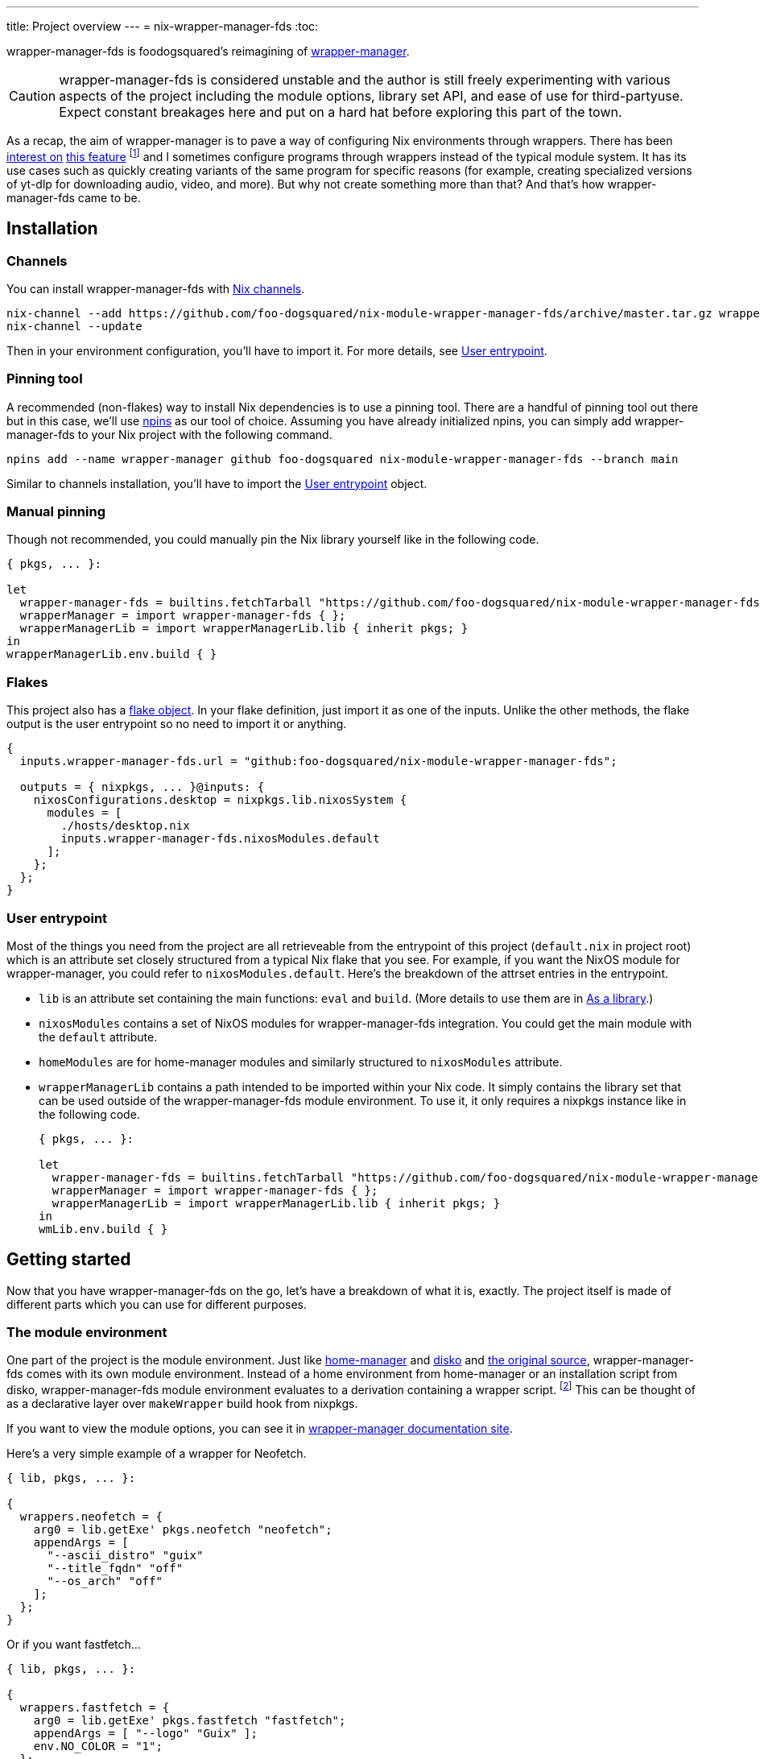 ---
title: Project overview
---
= nix-wrapper-manager-fds
:toc:

:github-repo: nix-module-wrapper-manager-fds
:github-full: foo-dogsquared/{github-repo}
:remote-git-repo: https://github.com/{github-full}
:docs-site: https://foo-dogsquared.github.io/{github-repo}


wrapper-manager-fds is foodogsquared's reimagining of https://github.com/viperML/wrapper-manager/[wrapper-manager].

[CAUTION]
====
wrapper-manager-fds is considered unstable and the author is still freely experimenting with various aspects of the project including the module options, library set API, and ease of use for third-partyuse.
Expect constant breakages here and put on a hard hat before exploring this part of the town.
====

As a recap, the aim of wrapper-manager is to pave a way of configuring Nix environments through wrappers.
There has been https://discourse.nixos.org/t/declarative-wrappers/1775[interest on] https://github.com/NixOS/rfcs/pull/75[this feature] footnote:[I mean, a part of the nixpkgs package set has dedicated wrappers for some packages such as GIMP, Inkscape, and Blender.] and I sometimes configure programs through wrappers instead of the typical module system.
It has its use cases such as quickly creating variants of the same program for specific reasons (for example, creating specialized versions of yt-dlp for downloading audio, video, and more).
But why not create something more than that?
And that's how wrapper-manager-fds came to be.

[#installation]
== Installation

[#installation-channels]
=== Channels

You can install wrapper-manager-fds with https://zero-to-nix.com/concepts/channels[Nix channels].

[source, shell, subs=attributes]
----
nix-channel --add {remote-git-repo}/archive/master.tar.gz wrapper-manager-fds
nix-channel --update
----

Then in your environment configuration, you'll have to import it.
For more details, see <<user-entrypoint>>.

[#installation-pinning-tool]
=== Pinning tool

A recommended (non-flakes) way to install Nix dependencies is to use a pinning tool.
There are a handful of pinning tool out there but in this case, we'll use https://github.com/andir/npins[npins] as our tool of choice.
Assuming you have already initialized npins, you can simply add wrapper-manager-fds to your Nix project with the following command.

[source, shell, subs="attributes+"]
----
npins add --name wrapper-manager github foo-dogsquared {github-repo} --branch main
----

Similar to channels installation, you'll have to import the <<user-entrypoint>> object.

[#installation-manual-pinning]
=== Manual pinning

Though not recommended, you could manually pin the Nix library yourself like in the following code.

[source, nix, subs="attributes+"]
----
{ pkgs, ... }:

let
  wrapper-manager-fds = builtins.fetchTarball "{remote-git-repo}/archive/master.tar.gz";
  wrapperManager = import wrapper-manager-fds { };
  wrapperManagerLib = import wrapperManagerLib.lib { inherit pkgs; }
in
wrapperManagerLib.env.build { }
----

[#installation-flakes]
=== Flakes

This project also has a https://zero-to-nix.com/concepts/flakes[flake object].
In your flake definition, just import it as one of the inputs.
Unlike the other methods, the flake output is the user entrypoint so no need to import it or anything.

[source, nix, subs="attributes+"]
----
{
  inputs.wrapper-manager-fds.url = "github:{github-full}";

  outputs = { nixpkgs, ... }@inputs: {
    nixosConfigurations.desktop = nixpkgs.lib.nixosSystem {
      modules = [
        ./hosts/desktop.nix
        inputs.wrapper-manager-fds.nixosModules.default
      ];
    };
  };
}
----

[#user-entrypoint]
=== User entrypoint

Most of the things you need from the project are all retrieveable from the entrypoint of this project (`default.nix` in project root) which is an attribute set closely structured from a typical Nix flake that you see.
For example, if you want the NixOS module for wrapper-manager, you could refer to `nixosModules.default`.
Here's the breakdown of the attrset entries in the entrypoint.

* `lib` is an attribute set containing the main functions: `eval` and `build`.
(More details to use them are in <<as-a-library>>.)

* `nixosModules` contains a set of NixOS modules for wrapper-manager-fds integration.
You could get the main module with the `default` attribute.

* `homeModules` are for home-manager modules and similarly structured to `nixosModules` attribute.

* `wrapperManagerLib` contains a path intended to be imported within your Nix code.
It simply contains the library set that can be used outside of the wrapper-manager-fds module environment.
To use it, it only requires a nixpkgs instance like in the following code.
+
[source, nix, subs="attributes+"]
----
{ pkgs, ... }:

let
  wrapper-manager-fds = builtins.fetchTarball "{remote-git-repo}/archive/master.tar.gz";
  wrapperManager = import wrapper-manager-fds { };
  wrapperManagerLib = import wrapperManagerLib.lib { inherit pkgs; }
in
wmLib.env.build { }
----



[#getting-started]
== Getting started

Now that you have wrapper-manager-fds on the go, let's have a breakdown of what it is, exactly.
The project itself is made of different parts which you can use for different purposes.

[#the-module-environment]
=== The module environment

One part of the project is the module environment.
Just like https://github.com/nix-community/home-manager[home-manager] and https://github.com/nix-community/disko[disko] and https://github.com/viperML/wrapper-manager[the original source], wrapper-manager-fds comes with its own module environment.
Instead of a home environment from home-manager or an installation script from disko, wrapper-manager-fds module environment evaluates to a derivation containing a wrapper script. footnote:[While the original source also evaluates similar to that, it typically involves a set of wrappers inside of the same configuration environment rather than a single wrapper.]
This can be thought of as a declarative layer over `makeWrapper` build hook from nixpkgs.

If you want to view the module options, you can see it in
ifdef::env-hugo[link:./wrapper-manager-env-options/[wrapper-manager module options].]
ifndef::env-hugo[{docs-site}/wrapper-manager-env-options[wrapper-manager documentation site].]

Here's a very simple example of a wrapper for Neofetch.

[source, nix]
----
{ lib, pkgs, ... }:

{
  wrappers.neofetch = {
    arg0 = lib.getExe' pkgs.neofetch "neofetch";
    appendArgs = [
      "--ascii_distro" "guix"
      "--title_fqdn" "off"
      "--os_arch" "off"
    ];
  };
}
----

Or if you want fastfetch...

[source, nix]
----
{ lib, pkgs, ... }:

{
  wrappers.fastfetch = {
    arg0 = lib.getExe' pkgs.fastfetch "fastfetch";
    appendArgs = [ "--logo" "Guix" ];
    env.NO_COLOR = "1";
  };
}
----

Or even both in the same configuration (which you can do).

[source, nix]
----
{
  imports = [
    ./fastfetch.nix
    ./neofetch.nix
  ];
}
----

You could even create https://specifications.freedesktop.org/desktop-entry-spec/latest/[XDG desktop entry] files useful for the application to be launched through an application launcher/menu.
For example, you could create an executable and a desktop entry to launch a custom Firefox profile in your home-manager configuration.

.Creating a custom Firefox desktop entry launching a custom profile
[source, nix]
----
{ config, lib, pkgs, ... }:

{
  programs.firefox.profiles.custom-profile = {
    # Put some profile-specific settings here.
  };

  wrapper-manager.packages.browsers = {
    wrappers.firefox-custom-profile = {
      arg0 = lib.getExe' config.programs.firefox.package "firefox";
      prependArgs = [
        "-P" "custom-profile"
      ];
      xdg.desktopEntry = {
        enable = true;
        settings = {
          desktopName = "Firefox (custom-profile)";
          startupNotify = true;
          startupWMClass = "firefox";
          icon = "firefox";
          mimeTypes = [
            "text/html"
            "application/xhtml+xml"
            "application/vnd.mozilla.xul+xml"
            "x-scheme-handler/http"
            "x-scheme-handler/https"
          ];
        };
      };
    };
  };
}
----

[#as-a-library]
=== As a library

wrapper-manager also comes with a library set which you can use to evaluate and build wrapper-manager packages yourself.
This is found in the `wrapperManagerLib` attribute from the user entrypoint where it needs an attribute set containing a nixpkgs instance in `pkgs`.

[#src:example-lib-build]
.An example of importing wrapper-manager library
[source, nix]
----
{ pkgs }:

let
  wrapper-manager = import (builtins.fetchgit { }) { };

  wmLib = import wrapper-manager.wrapperManagerLib { inherit pkgs; };
in
wmLib.env.build {
  inherit pkgs;
  modules = [ ./fastfetch.nix ];
  specialArgs.yourMomName = "Joe Mama";
}
----

Here's a quick rundown of what you can do with the library.

* Evaluate a wrapper-manager module with `env.eval` where it accepts an attrset similar to the <<src:example-lib-build, previous code listing>> containing a list of additional modules, the nixpkgs instance to be used, and `specialArgs` to be passed on to the `lib.evalModules` from nixpkgs.

* Build a wrapper through `env.build` returning a derivation of the wrapper.
It accepts the same arguments as `env.eval`.

There is also `lib` attribute if all you want to do is to build and/or evaluate a wrapper-manager configuration.
It only contains the function from `env` subset which contains `build` and `eval`.

[#as-a-composable-module]
=== As a composable module

The most user-friendly way of using wrapper-manager would be as a composable nixpkgs module of an existing environment.
wrapper-manager provides a Nix module specifically for NixOS and home-manager environment. footnote:[Any other environments are basically unsupported and if you like to use it outside of NixOS and home-manager, you're on your own.]
You can import them through the `{nixos,home}Modules.default` from the user entrypoint of the project.

You can view the module options for each environment.

* For NixOS, you can view it in
ifdef::env-hugo[link:./wrapper-manager-nixos-module/[NixOS module integration options].]
ifndef::env-hugo[{docs-site}/wrapper-manager-nixos-module/[documentation site].]

* For home-manager, you can view it in
ifdef::env-hugo[link:./wrapper-manager-home-manager-module/[home-manager module integration options].]
ifndef::env-hugo[{docs-site}/wrapper-manager-home-manager-module/[documentation site].]

Most of the things set up here are implemented to make declaring wrappers ergonomic with the environment.
For a start, wrapper-manager-fds sets up a module namespace in `wrapper-manager`.
Here's a quick breakdown of the features that the module has.

* Passes the wrapper-manager library through `wrapperManagerLib` module argument.
This is nice if you want to only use wrapper-manager to quickly create wrappers inside of the configuration without using the wrapper-manager NixOS/home-manager integration module.

* You could declare wrappers through `wrapper-manager.packages.<name>` where each of the attribute value is expected to be a wrapper-manager configuration to be added in its respective wider-scope environment.

* You could include other modules through `wrapper-manager.sharedModules`.
This is useful for extending wrapper-manager inside of the configuration environment.

Here's an example of adding wrappers through wrapper-manager inside of a home-manager configuration.
The following configuration will create a wrapped package for yt-dlp with an additional wrapper script named `yt-dlp-audio` and `yt-dlp-video`.

.Installing yt-dlp with custom variants of it inside of a home-manager configuration
[source, nix]
----
{ config, lib, pkgs, ... }:

{
  home.packages = with pkgs; [
    flowtime
    blanket
  ];

  wrapper-manager.packages = {
    music-setup = {
      basePackages = [ pkgs.yt-dlp ];
      wrappers.yt-dlp-audio = {
        arg0 = lib.getExe' pkgs.yt-dlp "yt-dlp";
        prependArgs = [
          "--config-location" ./config/yt-dlp/audio.conf
        ];
      };
      wrappers.yt-dlp-video = {
        arg0 = lib.getExe' pkgs.yt-dlp "yt-dlp";
        prependArgs = [
          "--config-location" ./config/yt-dlp/video.conf
        ];
      };
    };
  };
}
----


[#development]
== Development

If you want to hack this hack, you'll need either Nix with flakes enabled (`experimental-features = nix-command flakes` in `nix.conf`) or not.
Either way, this should be enough to cater to both flake- and non-flake users.

This project supports the current stable and unstable version of NixOS.
Specifically, we're looking out for the nixpkgs instance both of these versions has.
As an implementation detail, we pin these branches through https://github.com/andir/npins[npins] which both flakes- and non-flake-based setups uses.
Just be familiar with it and you'll be fine for the most part.
Most likely, you don't even need to interact with it since handling update cadence is handled automatically through the remote CI.

Setting up the development environment should be easy enough.

* For flake users, you can just reproduce the development environment with `nix develop`.
* For non-flake users, you can do the same with `nix-develop`.

As an additional note, it is recommended to use something like direnv with `use flake` or `use nix` depending on your personal preferences to use flake or not.

Take note there is a `Makefile` full of commands intended for easily interacting with the project but it is heavily assumed you're in the development environment of the project.

[#development-library-set-and-modules]
=== Library set and modules

This Nix project has a test infrastructure set up at
ifdef::env-hugo[github:{github-full}[test directory, rev=main, path=tests]]
ifndef::env-hugo[link:./tests[`./tests`]]
covering the library set and the wrapper-manager module environment.
For its library set, it makes use of the nixpkgs library and a JSON schema to validate if it passes the whole test suite.
To make use of it, just run the following commands.

* For flake users, you can run `nix flake check`.
* For non-flake users, you can do the same with `nix-build tests/ -A libTestPkg` or `nix build -f tests/ libTestPkg`.

The derivation output should be successfully built if all of the tests in the suite passes.
Otherwise, it should fail and you'll have to see the build log containing all of the tests that failed.

On another note, there is a quicker way of checking the test suite with `nix eval -f tests lib` (or `nix-instantiate --eval --strict tests/ -A lib`) where it contains the raw test data which is useful if you don't want to essentially build a new derivation each time.
It is also quicker to eyeball results in this way especially if you're always working with the tests anyways.

[#development-website]
=== Website

This project also has a website set up with https://gohugo.io/[Hugo].
The files that you need to see are in
ifdef::env-hugo[github:{github-full}[`docs`, rev=main, path=docs]]
ifndef::env-hugo[link:./docs[`./docs`]]
directory.

* For flake users, you can build the website with `nix build .#website`.
* For non-flake users, you can do the same with `nix-build docs/`.

There is also a dedicated development environment placed in `docs/shell.nix` but this should be a part of the primary development environment already.
You can enter it with `nix develop .#website` or `nix-shell docs/`.

Just take note that the website also requires the NixOS options which comes in a JSON file.
This should be already taken care of in the package definition of the website but otherwise it is something that you'll have to be aware of.

The more important task to developing this part of the project is continuously getting feedback from it.
You can do so simply with the following commands:

* For flake users, `nix develop --command hugo -s ./docs serve`.
* For non-flake users, `nix-shell docs --command hugo -s ./docs serve`.
* If you're using `Makefile` of this project, `make docs-serve`.

[#development-nix]
=== Nix environment

As for developing the environment with Nix itself, it is very much preferred to make wrapper-manager-fds work with non-flake setups.
This also includes the workflow of the development itself for the purpose of easier time bootstrapping wrapper-manager-fds.

Due to the unfortunate situation with flakes as an experimental feature, it is more like a second-class citizen in terms of support.
This is because it is pretty easy to make a flake with non-flake tools compared to vice versa. footnote:[flake-compat is great and all but it holds back wrapper-manager-fds in making it easy to bootstrap if we rely on it.]

Here's an exhaustive guidelines that you have to keep in mind when developing related files within the project:

* This project uses https://calver.org/[calendar versioning].

* Only the unstable branch of NixOS is currently supported.
Support for the stable versions are unfortunately secondary and more incidental (at least at the moment).

* There shouldn't be any user consumables that requires anything from the npins sources.


[#goals-and-non-goals]
== Goals and non-goals

As a Nix project, wrapper-manager-fds aims for the following goals.

* Create an ecosystem of creating them wrappers, mainly through its library set and the module environment.

* Make creating wrappers ergonomic for its users.
Not necessarily user-friendly but it should easy enough to get started while allowing some flexibility, yeah?

* Make a nice environment for creating custom wrappers which is already quite possible thanks to the heavy lifting of the nixpkgs module system.

For now, wrapper-manager-fds does not focus on the following ideas;
the main focus for now (as of 2024-07-31) is the core attributes needed to make wrapper-manager extensible for third-party module authors.
Take note, these are all ideas that are considered but may or may not be out of the blacklisted ideas at some point in the future for a variety of reasons.
Think of them as a list of possibilities for what may come within wrapper-manager-fds.

* Create an environment similar to NixOS and home-manager.
wrapper-manager-fds' endgoal is to create a derivation typically composed as part of an environment (e.g., `mkShell` for devshells, `environment.systemPackages` for NixOS, `home.packages` for home-manager).
Otherwise, we're creating a poor man's version of them and it'll quickly creep in scope.

* Support for multiple nixpkgs releases.
Up until I put some elbow grease for release engineering and to make testing between multiple branches easy, only the unstable branch of nixpkgs is officially supported for now.

* Integrating with sandboxing frameworks such as https://github.com/containers/bubblewrap[Bubblewrap] and https://github.com/queer/boxxy[Boxxy]. footnote:[That said, the author does have custom wrapper-manager modules that does exactly that so this being ruled out may be ruled out in the future ;p]
This is too big of a task so it isn't considered for now.
Plus, having this would now require creating additional support which the author does not have time for it.

* Create an ecosystem of modules that would allow to create quick configurations for different programs similarly found on other module environments such as in NixOS and home-manager.
Specifically, we're talking about modules in `programs` namespace (e.g., `programs.kitty`, `programs.alacritty`, `programs.nixvim`).
This would also require having a support cadence so not much is going to happen here.
Instead, I would encourage to have a separately-maintained project containing those for now.

* Focus on hardware-related configuration for the wrappers.
For now, it isn't possible within wrapper-manager (or Nix, really).
Some possible ideas include creating our own version of nixpkgs' `makeWrapper`, creating a specialized launcher for it, or something in the middle.
Would be a fun idea to make though. :)


[#faq]
== Frequently asked questions (FAQ)

[qanda]
Is this compatible with the original wrapper-manager?::
Nope.
It is a reimagining with a completely different way of using it so it won't be fully compatible with it from the start.

Why reimplement this anyways?::
For funsies and also because there are some things I find not so great with using the project.
https://github.com/viperML/wrapper-manager/tree/307eb5c38c8b5102c39617a59b63929efac7b1a7[As of this writing], using wrapper-manager to simply create wrappers anywhere is a pain.

Why not just incorporate the wanted changes into the original implementation?::
While it could be done, there will be some unwanted major changes into the project which would cause inconvenience to its users anyways so it isn't a good idea.
Plus it also justifies me implementing a bunch of features that would otherwise be deemed inconsistent with the project.

Can't you just create a wrapper with `pkgs.makeWrapper` and such from nixpkgs?::
Yeah, you can.
There's nobody stopping you from doing so and surely there's no hitman preparing to assissinate right behind you as you about to deny wrapper-manager-fds and smugly type `make` in `makeWrapper`.
In fact, wrapper-manager uses `makeWrapper` as the main ingredient.
Just think of wrapper-manager as a declarative version of that among the bajillion ways of making wrappers in the Nix ecosystem.
+
As an additional point, there are still use cases for it even with a simple `pkgs.writeShellScriptBin`.
In fact, if you have a situation like say having to create a one-off wrapper script to be added in a NixOS system, you can simply do the following:
+
[source, nix]
----
let
  ytdlpAudio = pkgs.writeScriptBin "yt-dlp-audio" ''
    ${pkgs.yt-dlp}/bin/yt-dlp --config-location "${../../config/yt-dlp/audio.conf}" $@
  '';
in
{
  environment.systemPackages = [ ytdlpAudio ];
}
----
+
BAM!
No need for wrapper-manager!

Why use the module system?::
Because screw you, that's why!!!
Am I stupid and lazy for basically using a battle-hardened configuration system library such as nixpkgs module system? footnote:[The answer is yes to both!]
+
Seriously though, the main reason is pretty simple: it is quite established and a battle-hardened part in the Nix ecosystem.
It has gone through the test of time and the numerous 339 users of the entire Nix ecosystem are quite adamant in the declarative aspect of the Nix thingy.
So... why not use it.

Any problems (and impending explosions) when using this project?::
As far as I can tell, not much (especially explosions) but there are a few caveats you need to know.
Just know this is something the author is trying to resolve.
+
--
* wrapper-manager-fds is not great at handling double wrappers.
It just naively wraps a package and goes on its merry way.

* wrapper-manager-fds is strongly biased towards Linux (and Unix-adjacent) ecosystem.

* wrapper-manager-fds doesn't handle any replacement for the related files very well.
This is especially noticeable in large desktop-adjacent packages such as Inkscape, Firefox, and Blender with a bunch of plugins and whatnot where they have their own wrappers.
This means you cannot set `programs.NAME.package` or something similar with it.

* The build step isn't enough to completely let the user replace the arguments found in `programs.<name>.package` (e.g., `programs.kitty.package = wrapperManagerLib.env.build { }`).
For now, the project focuses on making a nice declarative environment allowing the user to create a wrapper meant to work without adding configuration files into arbitrary locations in the filesystem (e.g., `$XDG_CONFIG_HOME`).
--


[#acknowledgements]
== Acknowledgements

I found a bunch of things for inspiration (READ: to steal ideas from).
Here's a list of resources I've found.

* The original source of the reimagining, of course: https://github.com/viperML/wrapper-manager[wrapper-manager].

* https://github.com/NixOS/rfcs/pull/75[Nix RFC 75] which also comes https://github.com/NixOS/nixpkgs/pull/85103[with its implementation and discussion around what works and whatnot].

* https://discourse.nixos.org/t/pre-rfc-module-system-for-wrappers-in-nixpkgs/42281[This NixOS Discourse post loudly thinking about the same idea.]


[#copyright]
== Copyright

This project is licensed under MIT License (SPDX identifier: https://spdx.org/licenses/MIT.html[`MIT`]).
Just see
ifdef::env-hugo[github:{github-full}[license file, rev=main, path=LICENSE]]
ifndef::env-hugo[link:./LICENSE[`./LICENSE`]]
for full text and details and whatnot.

The documentation (except for the code examples), on the other hand, is licensed under https://www.gnu.org/licenses/fdl-1.3.txt[GNU Free Documentation License] v1.3 only with no "Invariants" section (SPDX identifier: https://spdx.org/licenses/GFDL-1.3-no-invariants-only[`GFDL-1.3-no-invariants-only`])
You can see either the link or
ifdef::env-hugo[github:{github-full}[license file, rev=main, path=docs/LICENSE]]
ifndef::env-hugo[link:./docs/LICENSE[`./docs/LICENSE`]]
for more info.
The code examples, similar to the project codebase, are licensed under MIT with the same conditions apply and all that jazz.

